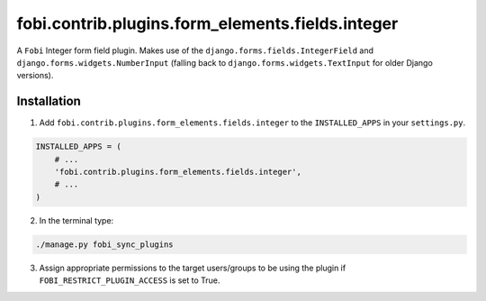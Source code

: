 fobi.contrib.plugins.form_elements.fields.integer
=================================================
A ``Fobi`` Integer form field plugin. Makes use of the
``django.forms.fields.IntegerField`` and ``django.forms.widgets.NumberInput``
(falling back to ``django.forms.widgets.TextInput`` for older Django
versions).

Installation
------------
1. Add ``fobi.contrib.plugins.form_elements.fields.integer`` to the
   ``INSTALLED_APPS`` in your ``settings.py``.

.. code-block:: python

    INSTALLED_APPS = (
        # ...
        'fobi.contrib.plugins.form_elements.fields.integer',
        # ...
    )

2. In the terminal type:

.. code-block:: sh

    ./manage.py fobi_sync_plugins

3. Assign appropriate permissions to the target users/groups to be using
   the plugin if ``FOBI_RESTRICT_PLUGIN_ACCESS`` is set to True.
